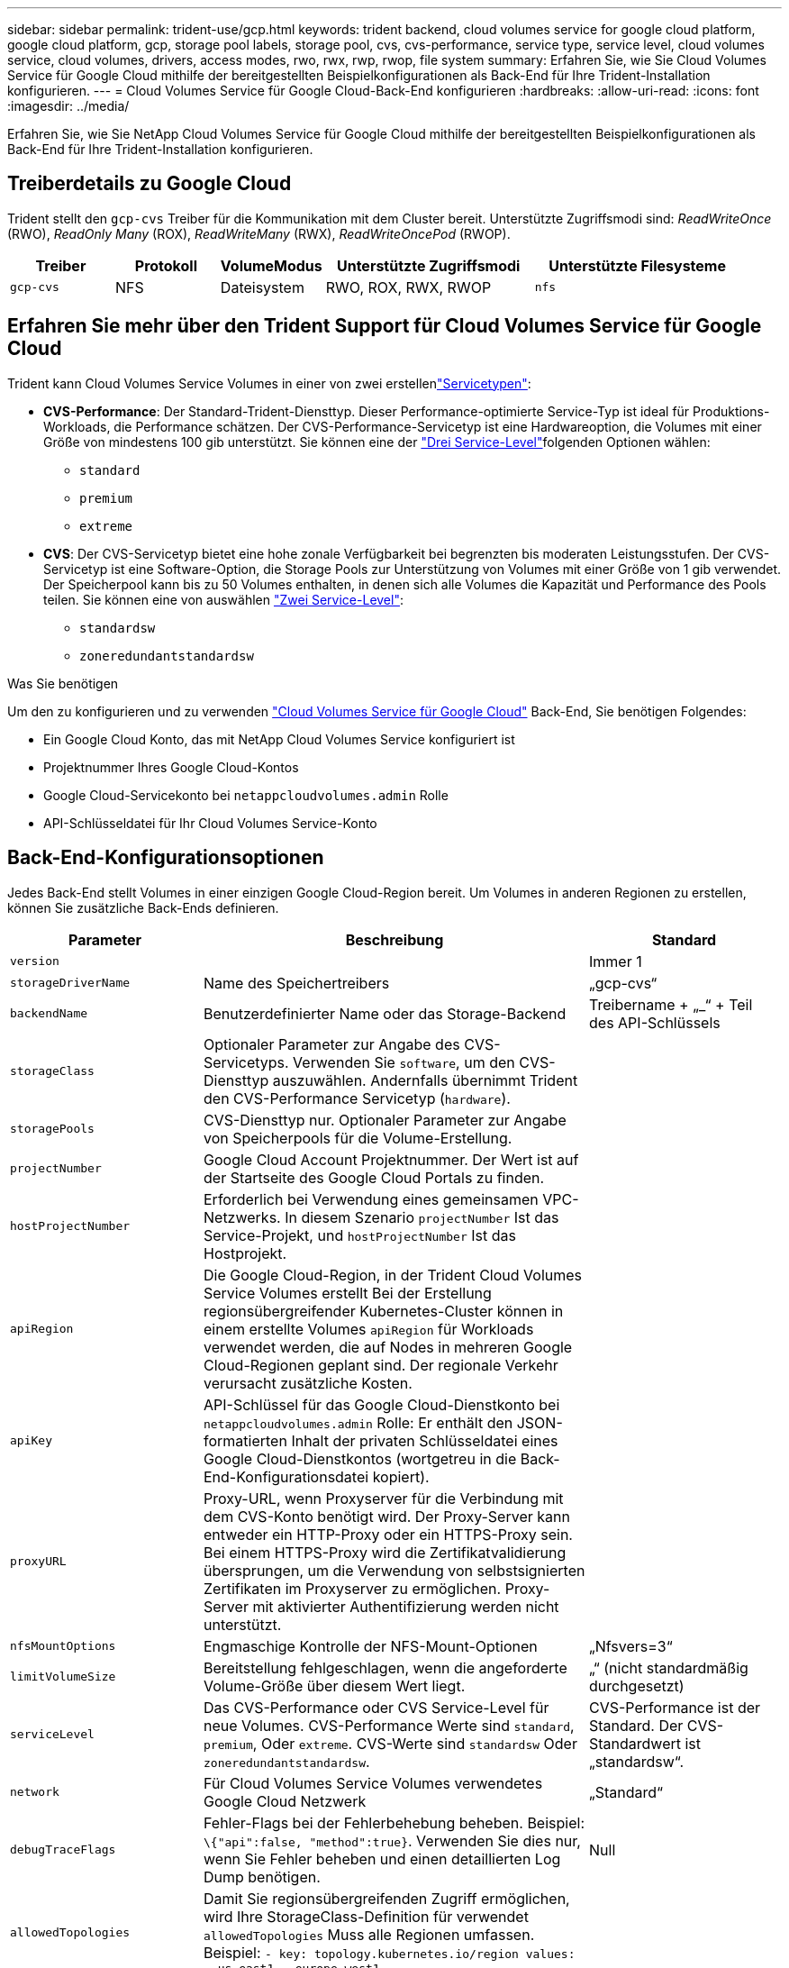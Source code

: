---
sidebar: sidebar 
permalink: trident-use/gcp.html 
keywords: trident backend, cloud volumes service for google cloud platform, google cloud platform, gcp, storage pool labels, storage pool, cvs, cvs-performance, service type, service level, cloud volumes service, cloud volumes, drivers, access modes, rwo, rwx, rwp, rwop, file system 
summary: Erfahren Sie, wie Sie Cloud Volumes Service für Google Cloud mithilfe der bereitgestellten Beispielkonfigurationen als Back-End für Ihre Trident-Installation konfigurieren. 
---
= Cloud Volumes Service für Google Cloud-Back-End konfigurieren
:hardbreaks:
:allow-uri-read: 
:icons: font
:imagesdir: ../media/


[role="lead"]
Erfahren Sie, wie Sie NetApp Cloud Volumes Service für Google Cloud mithilfe der bereitgestellten Beispielkonfigurationen als Back-End für Ihre Trident-Installation konfigurieren.



== Treiberdetails zu Google Cloud

Trident stellt den `gcp-cvs` Treiber für die Kommunikation mit dem Cluster bereit. Unterstützte Zugriffsmodi sind: _ReadWriteOnce_ (RWO), _ReadOnly Many_ (ROX), _ReadWriteMany_ (RWX), _ReadWriteOncePod_ (RWOP).

[cols="1, 1, 1, 2, 2"]
|===
| Treiber | Protokoll | VolumeModus | Unterstützte Zugriffsmodi | Unterstützte Filesysteme 


| `gcp-cvs`  a| 
NFS
 a| 
Dateisystem
 a| 
RWO, ROX, RWX, RWOP
 a| 
`nfs`

|===


== Erfahren Sie mehr über den Trident Support für Cloud Volumes Service für Google Cloud

Trident kann Cloud Volumes Service Volumes in einer von zwei erstellenlink:https://cloud.google.com/architecture/partners/netapp-cloud-volumes/service-types["Servicetypen"^]:

* *CVS-Performance*: Der Standard-Trident-Diensttyp. Dieser Performance-optimierte Service-Typ ist ideal für Produktions-Workloads, die Performance schätzen. Der CVS-Performance-Servicetyp ist eine Hardwareoption, die Volumes mit einer Größe von mindestens 100 gib unterstützt. Sie können eine der link:https://cloud.google.com/architecture/partners/netapp-cloud-volumes/service-levels#service_levels_for_the_cvs-performance_service_type["Drei Service-Level"^]folgenden Optionen wählen:
+
** `standard`
** `premium`
** `extreme`


* *CVS*: Der CVS-Servicetyp bietet eine hohe zonale Verfügbarkeit bei begrenzten bis moderaten Leistungsstufen. Der CVS-Servicetyp ist eine Software-Option, die Storage Pools zur Unterstützung von Volumes mit einer Größe von 1 gib verwendet. Der Speicherpool kann bis zu 50 Volumes enthalten, in denen sich alle Volumes die Kapazität und Performance des Pools teilen. Sie können eine von auswählen link:https://cloud.google.com/architecture/partners/netapp-cloud-volumes/service-levels#service_levels_for_the_cvs_service_type["Zwei Service-Level"^]:
+
** `standardsw`
** `zoneredundantstandardsw`




.Was Sie benötigen
Um den zu konfigurieren und zu verwenden https://cloud.netapp.com/cloud-volumes-service-for-gcp?utm_source=NetAppTrident_ReadTheDocs&utm_campaign=Trident["Cloud Volumes Service für Google Cloud"^] Back-End, Sie benötigen Folgendes:

* Ein Google Cloud Konto, das mit NetApp Cloud Volumes Service konfiguriert ist
* Projektnummer Ihres Google Cloud-Kontos
* Google Cloud-Servicekonto bei `netappcloudvolumes.admin` Rolle
* API-Schlüsseldatei für Ihr Cloud Volumes Service-Konto




== Back-End-Konfigurationsoptionen

Jedes Back-End stellt Volumes in einer einzigen Google Cloud-Region bereit. Um Volumes in anderen Regionen zu erstellen, können Sie zusätzliche Back-Ends definieren.

[cols="1, 2, 1"]
|===
| Parameter | Beschreibung | Standard 


| `version` |  | Immer 1 


| `storageDriverName` | Name des Speichertreibers | „gcp-cvs“ 


| `backendName` | Benutzerdefinierter Name oder das Storage-Backend | Treibername + „_“ + Teil des API-Schlüssels 


| `storageClass` | Optionaler Parameter zur Angabe des CVS-Servicetyps. Verwenden Sie `software`, um den CVS-Diensttyp auszuwählen. Andernfalls übernimmt Trident den CVS-Performance Servicetyp (`hardware`). |  


| `storagePools` | CVS-Diensttyp nur. Optionaler Parameter zur Angabe von Speicherpools für die Volume-Erstellung. |  


| `projectNumber` | Google Cloud Account Projektnummer. Der Wert ist auf der Startseite des Google Cloud Portals zu finden. |  


| `hostProjectNumber` | Erforderlich bei Verwendung eines gemeinsamen VPC-Netzwerks. In diesem Szenario `projectNumber` Ist das Service-Projekt, und `hostProjectNumber` Ist das Hostprojekt. |  


| `apiRegion` | Die Google Cloud-Region, in der Trident Cloud Volumes Service Volumes erstellt Bei der Erstellung regionsübergreifender Kubernetes-Cluster können in einem erstellte Volumes `apiRegion` für Workloads verwendet werden, die auf Nodes in mehreren Google Cloud-Regionen geplant sind. Der regionale Verkehr verursacht zusätzliche Kosten. |  


| `apiKey` | API-Schlüssel für das Google Cloud-Dienstkonto bei `netappcloudvolumes.admin` Rolle: Er enthält den JSON-formatierten Inhalt der privaten Schlüsseldatei eines Google Cloud-Dienstkontos (wortgetreu in die Back-End-Konfigurationsdatei kopiert). |  


| `proxyURL` | Proxy-URL, wenn Proxyserver für die Verbindung mit dem CVS-Konto benötigt wird. Der Proxy-Server kann entweder ein HTTP-Proxy oder ein HTTPS-Proxy sein. Bei einem HTTPS-Proxy wird die Zertifikatvalidierung übersprungen, um die Verwendung von selbstsignierten Zertifikaten im Proxyserver zu ermöglichen. Proxy-Server mit aktivierter Authentifizierung werden nicht unterstützt. |  


| `nfsMountOptions` | Engmaschige Kontrolle der NFS-Mount-Optionen | „Nfsvers=3“ 


| `limitVolumeSize` | Bereitstellung fehlgeschlagen, wenn die angeforderte Volume-Größe über diesem Wert liegt. | „“ (nicht standardmäßig durchgesetzt) 


| `serviceLevel` | Das CVS-Performance oder CVS Service-Level für neue Volumes. CVS-Performance Werte sind `standard`, `premium`, Oder `extreme`. CVS-Werte sind `standardsw` Oder `zoneredundantstandardsw`. | CVS-Performance ist der Standard. Der CVS-Standardwert ist „standardsw“. 


| `network` | Für Cloud Volumes Service Volumes verwendetes Google Cloud Netzwerk | „Standard“ 


| `debugTraceFlags` | Fehler-Flags bei der Fehlerbehebung beheben. Beispiel: `\{"api":false, "method":true}`. Verwenden Sie dies nur, wenn Sie Fehler beheben und einen detaillierten Log Dump benötigen. | Null 


| `allowedTopologies` | Damit Sie regionsübergreifenden Zugriff ermöglichen, wird Ihre StorageClass-Definition für verwendet `allowedTopologies` Muss alle Regionen umfassen. Beispiel:
`- key: topology.kubernetes.io/region
  values:
  - us-east1
  - europe-west1` |  
|===


== Optionen zur Volume-Bereitstellung

Sie können die Standard-Volume-Bereitstellung im steuern `defaults` Abschnitt der Konfigurationsdatei.

[cols=",,"]
|===
| Parameter | Beschreibung | Standard 


| `exportRule` | Die Exportregeln für neue Volumes. Muss eine kommagetrennte Liste beliebiger Kombinationen von IPv4-Adressen oder IPv4-Subnetzen in CIDR-Notation sein. | „0.0.0.0/0“ 


| `snapshotDir` | Zugriff auf die `.snapshot` Verzeichnis | „Falsch“ 


| `snapshotReserve` | Prozentsatz des für Snapshots reservierten Volumes | "" (CVS Standard 0 akzeptieren) 


| `size` | Die Größe neuer Volumes. Die Mindestmenge von CVS-Performance beträgt 100 gib. CVS mindestens 1 gib. | Der Servicetyp CVS-Performance ist standardmäßig auf „100 gib“ eingestellt. CVS-Diensttyp setzt keine Standardeinstellung, erfordert jedoch mindestens 1 gib. 
|===


== Beispiele für CVS-Performance-Diensttypen

Die folgenden Beispiele enthalten Beispielkonfigurationen für den CVS-Performance-Servicetyp.

.Beispiel 1: Minimale Konfiguration
[%collapsible]
====
Dies ist die minimale Backend-Konfiguration, die den standardmäßigen CVS-Performance-Servicetyp mit dem Standard-Service Level verwendet.

[listing]
----
---
version: 1
storageDriverName: gcp-cvs
projectNumber: '012345678901'
apiRegion: us-west2
apiKey:
  type: service_account
  project_id: my-gcp-project
  private_key_id: "<id_value>"
  private_key: |
    -----BEGIN PRIVATE KEY-----
    <key_value>
    -----END PRIVATE KEY-----
  client_email: cloudvolumes-admin-sa@my-gcp-project.iam.gserviceaccount.com
  client_id: '123456789012345678901'
  auth_uri: https://accounts.google.com/o/oauth2/auth
  token_uri: https://oauth2.googleapis.com/token
  auth_provider_x509_cert_url: https://www.googleapis.com/oauth2/v1/certs
  client_x509_cert_url: https://www.googleapis.com/robot/v1/metadata/x509/cloudvolumes-admin-sa%40my-gcp-project.iam.gserviceaccount.com

----
====
.Beispiel 2: Service Level-Konfiguration
[%collapsible]
====
Dieses Beispiel stellt die Back-End-Konfigurationsoptionen dar, einschließlich Service Level und Volume-Standardeinstellungen.

[listing]
----
---
version: 1
storageDriverName: gcp-cvs
projectNumber: '012345678901'
apiRegion: us-west2
apiKey:
  type: service_account
  project_id: my-gcp-project
  private_key_id: "<id_value>"
  private_key: |
    -----BEGIN PRIVATE KEY-----
    <key_value>
    -----END PRIVATE KEY-----
  client_email: cloudvolumes-admin-sa@my-gcp-project.iam.gserviceaccount.com
  client_id: '123456789012345678901'
  auth_uri: https://accounts.google.com/o/oauth2/auth
  token_uri: https://oauth2.googleapis.com/token
  auth_provider_x509_cert_url: https://www.googleapis.com/oauth2/v1/certs
  client_x509_cert_url: https://www.googleapis.com/robot/v1/metadata/x509/cloudvolumes-admin-sa%40my-gcp-project.iam.gserviceaccount.com
proxyURL: http://proxy-server-hostname/
nfsMountOptions: vers=3,proto=tcp,timeo=600
limitVolumeSize: 10Ti
serviceLevel: premium
defaults:
  snapshotDir: 'true'
  snapshotReserve: '5'
  exportRule: 10.0.0.0/24,10.0.1.0/24,10.0.2.100
  size: 5Ti

----
====
.Beispiel 3: Virtuelle Pool-Konfiguration
[%collapsible]
====
Dieses Beispiel verwendet `storage` Um virtuelle Pools und die zu konfigurieren `StorageClasses` Die sich auf sie beziehen. Siehe <<Definitionen der Storage-Klassen>> Um zu sehen, wie die Speicherklassen definiert wurden.

Hier werden für alle virtuellen Pools, die das festlegen, spezifische Standardeinstellungen festgelegt `snapshotReserve` Bei 5% und der `exportRule` Zu 0.0.0.0/0. Die virtuellen Pools werden im definiert `storage` Abschnitt. Jeder individuelle virtuelle Pool definiert seine eigenen `serviceLevel`, Und einige Pools überschreiben die Standardwerte. Virtuelle Pool-Labels wurden verwendet, um die Pools basierend auf zu differenzieren `performance` Und `protection`.

[listing]
----
---
version: 1
storageDriverName: gcp-cvs
projectNumber: '012345678901'
apiRegion: us-west2
apiKey:
  type: service_account
  project_id: my-gcp-project
  private_key_id: "<id_value>"
  private_key: |
    -----BEGIN PRIVATE KEY-----
    <key_value>
    -----END PRIVATE KEY-----
  client_email: cloudvolumes-admin-sa@my-gcp-project.iam.gserviceaccount.com
  client_id: '123456789012345678901'
  auth_uri: https://accounts.google.com/o/oauth2/auth
  token_uri: https://oauth2.googleapis.com/token
  auth_provider_x509_cert_url: https://www.googleapis.com/oauth2/v1/certs
  client_x509_cert_url: https://www.googleapis.com/robot/v1/metadata/x509/cloudvolumes-admin-sa%40my-gcp-project.iam.gserviceaccount.com
nfsMountOptions: vers=3,proto=tcp,timeo=600
defaults:
  snapshotReserve: '5'
  exportRule: 0.0.0.0/0
labels:
  cloud: gcp
region: us-west2
storage:
- labels:
    performance: extreme
    protection: extra
  serviceLevel: extreme
  defaults:
    snapshotDir: 'true'
    snapshotReserve: '10'
    exportRule: 10.0.0.0/24
- labels:
    performance: extreme
    protection: standard
  serviceLevel: extreme
- labels:
    performance: premium
    protection: extra
  serviceLevel: premium
  defaults:
    snapshotDir: 'true'
    snapshotReserve: '10'
- labels:
    performance: premium
    protection: standard
  serviceLevel: premium
- labels:
    performance: standard
  serviceLevel: standard

----
====


=== Definitionen der Storage-Klassen

Die folgenden StorageClass-Definitionen gelten für das Beispiel der virtuellen Pool-Konfiguration. Wird Verwendet `parameters.selector`, Sie können für jede StorageClass den virtuellen Pool angeben, der zum Hosten eines Volumes verwendet wird. Im Volume werden die Aspekte definiert, die im ausgewählten Pool definiert sind.

.Beispiel für Storage-Klasse
[%collapsible]
====
[listing]
----
apiVersion: storage.k8s.io/v1
kind: StorageClass
metadata:
  name: cvs-extreme-extra-protection
provisioner: csi.trident.netapp.io
parameters:
  selector: "performance=extreme; protection=extra"
allowVolumeExpansion: true
---
apiVersion: storage.k8s.io/v1
kind: StorageClass
metadata:
  name: cvs-extreme-standard-protection
provisioner: csi.trident.netapp.io
parameters:
  selector: "performance=premium; protection=standard"
allowVolumeExpansion: true
---
apiVersion: storage.k8s.io/v1
kind: StorageClass
metadata:
  name: cvs-premium-extra-protection
provisioner: csi.trident.netapp.io
parameters:
  selector: "performance=premium; protection=extra"
allowVolumeExpansion: true
---
apiVersion: storage.k8s.io/v1
kind: StorageClass
metadata:
  name: cvs-premium
provisioner: csi.trident.netapp.io
parameters:
  selector: "performance=premium; protection=standard"
allowVolumeExpansion: true
---
apiVersion: storage.k8s.io/v1
kind: StorageClass
metadata:
  name: cvs-standard
provisioner: csi.trident.netapp.io
parameters:
  selector: "performance=standard"
allowVolumeExpansion: true
---
apiVersion: storage.k8s.io/v1
kind: StorageClass
metadata:
  name: cvs-extra-protection
provisioner: csi.trident.netapp.io
parameters:
  selector: "protection=extra"
allowVolumeExpansion: true
----
====
* Die erste StorageClass (`cvs-extreme-extra-protection`) Karten zum ersten virtuellen Pool. Dies ist der einzige Pool, der eine extreme Performance mit einer Snapshot-Reserve von 10 % bietet.
* Die letzte StorageClass (`cvs-extra-protection`) ruft jeden Speicherpool auf, der eine Snapshot-Reserve von 10% bietet. Trident entscheidet, welcher virtuelle Pool ausgewählt wird, und stellt sicher, dass die Anforderung der Snapshot-Reserve erfüllt wird.




== Beispiele für CVS-Diensttypen

Die folgenden Beispiele enthalten Beispielkonfigurationen für den CVS-Servicetyp.

.Beispiel 1: Minimalkonfiguration
[%collapsible]
====
Dies ist die minimale Backend-Konfiguration mit `storageClass` Geben Sie den CVS-Diensttyp und den Standardwert an `standardsw` Service-Level:

[listing]
----
---
version: 1
storageDriverName: gcp-cvs
projectNumber: '012345678901'
storageClass: software
apiRegion: us-east4
apiKey:
  type: service_account
  project_id: my-gcp-project
  private_key_id: "<id_value>"
  private_key: |
    -----BEGIN PRIVATE KEY-----
    <key_value>
    -----END PRIVATE KEY-----
  client_email: cloudvolumes-admin-sa@my-gcp-project.iam.gserviceaccount.com
  client_id: '123456789012345678901'
  auth_uri: https://accounts.google.com/o/oauth2/auth
  token_uri: https://oauth2.googleapis.com/token
  auth_provider_x509_cert_url: https://www.googleapis.com/oauth2/v1/certs
  client_x509_cert_url: https://www.googleapis.com/robot/v1/metadata/x509/cloudvolumes-admin-sa%40my-gcp-project.iam.gserviceaccount.com
serviceLevel: standardsw
----
====
.Beispiel 2: Konfiguration des Storage Pools
[%collapsible]
====
Diese Beispiel-Back-End-Konfiguration verwendet `storagePools` So konfigurieren Sie einen Speicherpool:

[listing]
----
---
version: 1
storageDriverName: gcp-cvs
backendName: gcp-std-so-with-pool
projectNumber: '531265380079'
apiRegion: europe-west1
apiKey:
  type: service_account
  project_id: cloud-native-data
  private_key_id: "<id_value>"
  private_key: |-
    -----BEGIN PRIVATE KEY-----
    <key_value>
    -----END PRIVATE KEY-----
  client_email: cloudvolumes-admin-sa@cloud-native-data.iam.gserviceaccount.com
  client_id: '107071413297115343396'
  auth_uri: https://accounts.google.com/o/oauth2/auth
  token_uri: https://oauth2.googleapis.com/token
  auth_provider_x509_cert_url: https://www.googleapis.com/oauth2/v1/certs
  client_x509_cert_url: https://www.googleapis.com/robot/v1/metadata/x509/cloudvolumes-admin-sa%40cloud-native-data.iam.gserviceaccount.com
storageClass: software
zone: europe-west1-b
network: default
storagePools:
- 1bc7f380-3314-6005-45e9-c7dc8c2d7509
serviceLevel: Standardsw

----
====


== Was kommt als Nächstes?

Führen Sie nach dem Erstellen der Back-End-Konfigurationsdatei den folgenden Befehl aus:

[listing]
----
tridentctl create backend -f <backend-file>
----
Wenn die Backend-Erstellung fehlschlägt, ist mit der Back-End-Konfiguration ein Fehler aufgetreten. Sie können die Protokolle zur Bestimmung der Ursache anzeigen, indem Sie den folgenden Befehl ausführen:

[listing]
----
tridentctl logs
----
Nachdem Sie das Problem mit der Konfigurationsdatei identifiziert und korrigiert haben, können Sie den Befehl „Erstellen“ erneut ausführen.
